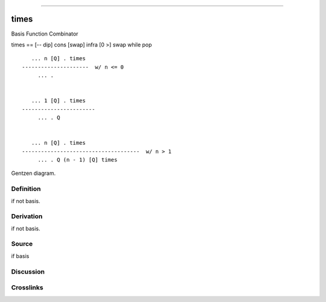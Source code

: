 --------------

times
^^^^^^^

Basis Function Combinator


times == [-- dip] cons [swap] infra [0 >] swap while pop
::

       ... n [Q] . times
    ---------------------  w/ n <= 0
         ... .


       ... 1 [Q] . times
    -----------------------
         ... . Q


       ... n [Q] . times
    -------------------------------------  w/ n > 1
         ... . Q (n - 1) [Q] times



Gentzen diagram.

Definition
~~~~~~~~~~

if not basis.

Derivation
~~~~~~~~~~

if not basis.

Source
~~~~~~~~~~

if basis

Discussion
~~~~~~~~~~

Crosslinks
~~~~~~~~~~

